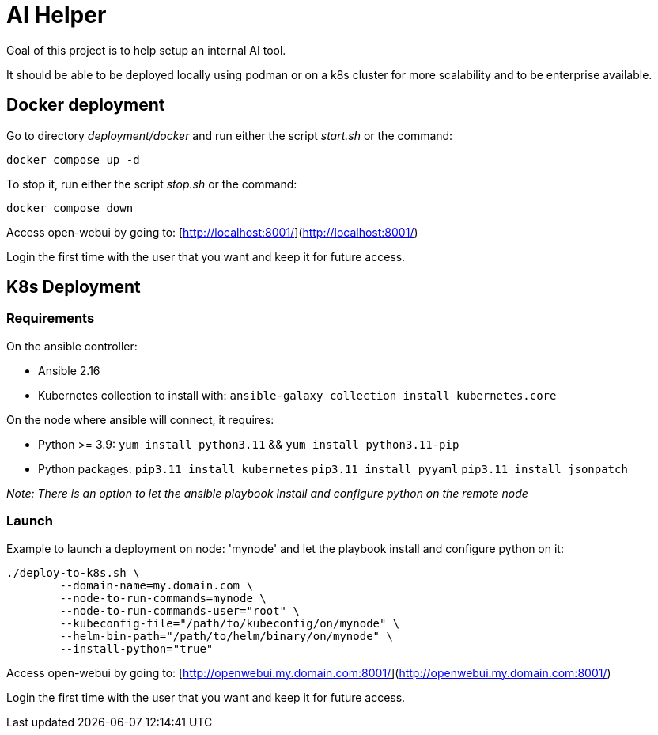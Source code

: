 # AI Helper

Goal of this project is to help setup an internal AI tool.

It should be able to be deployed locally using podman or on a k8s cluster for more scalability and to be enterprise available.



## Docker deployment

Go to directory _deployment/docker_ and run either the script _start.sh_ or the command:

        docker compose up -d

To stop it, run either the script _stop.sh_ or the command:

        docker compose down


Access open-webui by going to: [http://localhost:8001/](http://localhost:8001/)

Login the first time with the user that you want and keep it for future access.


## K8s Deployment

### Requirements

On the ansible controller:

- Ansible 2.16
- Kubernetes collection to install with: ``ansible-galaxy collection install kubernetes.core``

On the node where ansible will connect, it requires:

- Python >= 3.9: ``yum install python3.11`` && ``yum install python3.11-pip`` 
- Python packages: 
        ``pip3.11 install kubernetes``
        ``pip3.11 install pyyaml``
        ``pip3.11 install jsonpatch``

_Note: There is an option to let the ansible playbook install and configure python on the remote node_


### Launch

Example to launch a deployment on node: 'mynode' and let the playbook install and configure python on it:

        ./deploy-to-k8s.sh \
                --domain-name=my.domain.com \
                --node-to-run-commands=mynode \
                --node-to-run-commands-user="root" \
                --kubeconfig-file="/path/to/kubeconfig/on/mynode" \
                --helm-bin-path="/path/to/helm/binary/on/mynode" \
                --install-python="true"


Access open-webui by going to: [http://openwebui.my.domain.com:8001/](http://openwebui.my.domain.com:8001/)

Login the first time with the user that you want and keep it for future access.


